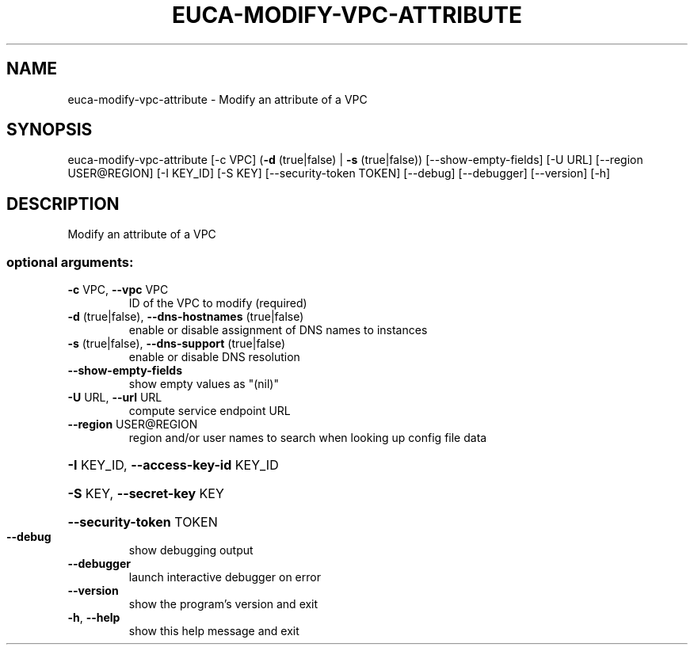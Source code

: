 .\" DO NOT MODIFY THIS FILE!  It was generated by help2man 1.44.1.
.TH EUCA-MODIFY-VPC-ATTRIBUTE "1" "September 2014" "euca2ools 3.2.0" "User Commands"
.SH NAME
euca-modify-vpc-attribute \- Modify an attribute of a VPC
.SH SYNOPSIS
euca\-modify\-vpc\-attribute [\-c VPC] (\fB\-d\fR (true|false) | \fB\-s\fR (true|false))
[\-\-show\-empty\-fields] [\-U URL]
[\-\-region USER@REGION] [\-I KEY_ID] [\-S KEY]
[\-\-security\-token TOKEN] [\-\-debug]
[\-\-debugger] [\-\-version] [\-h]
.SH DESCRIPTION
Modify an attribute of a VPC
.SS "optional arguments:"
.TP
\fB\-c\fR VPC, \fB\-\-vpc\fR VPC
ID of the VPC to modify (required)
.TP
\fB\-d\fR (true|false), \fB\-\-dns\-hostnames\fR (true|false)
enable or disable assignment of DNS names to instances
.TP
\fB\-s\fR (true|false), \fB\-\-dns\-support\fR (true|false)
enable or disable DNS resolution
.TP
\fB\-\-show\-empty\-fields\fR
show empty values as "(nil)"
.TP
\fB\-U\fR URL, \fB\-\-url\fR URL
compute service endpoint URL
.TP
\fB\-\-region\fR USER@REGION
region and/or user names to search when looking up
config file data
.HP
\fB\-I\fR KEY_ID, \fB\-\-access\-key\-id\fR KEY_ID
.HP
\fB\-S\fR KEY, \fB\-\-secret\-key\fR KEY
.HP
\fB\-\-security\-token\fR TOKEN
.TP
\fB\-\-debug\fR
show debugging output
.TP
\fB\-\-debugger\fR
launch interactive debugger on error
.TP
\fB\-\-version\fR
show the program's version and exit
.TP
\fB\-h\fR, \fB\-\-help\fR
show this help message and exit
